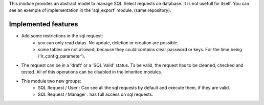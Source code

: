 This module provides an abstract model to manage SQL Select requests on database.
It is not usefull for itself. You can see an exemple of implementation in the
'sql_export' module. (same repository).

Implemented features
~~~~~~~~~~~~~~~~~~~~

* Add some restrictions in the sql request:
    * you can only read datas. No update, deletion or creation are possible.
    * some tables are not allowed, because they could contains clear password
      or keys. For the time being ('ir_config_parameter').

* The request can be in a 'draft' or a 'SQL Valid' status. To be valid,
  the request has to be cleaned, checked and tested. All of this operations
  can be disabled in the inherited modules.

* This module two new groups:
    * SQL Request / User : Can see all the sql requests by default and execute
      them, if they are valid.
    * SQL Request / Manager : has full access on sql requests.

